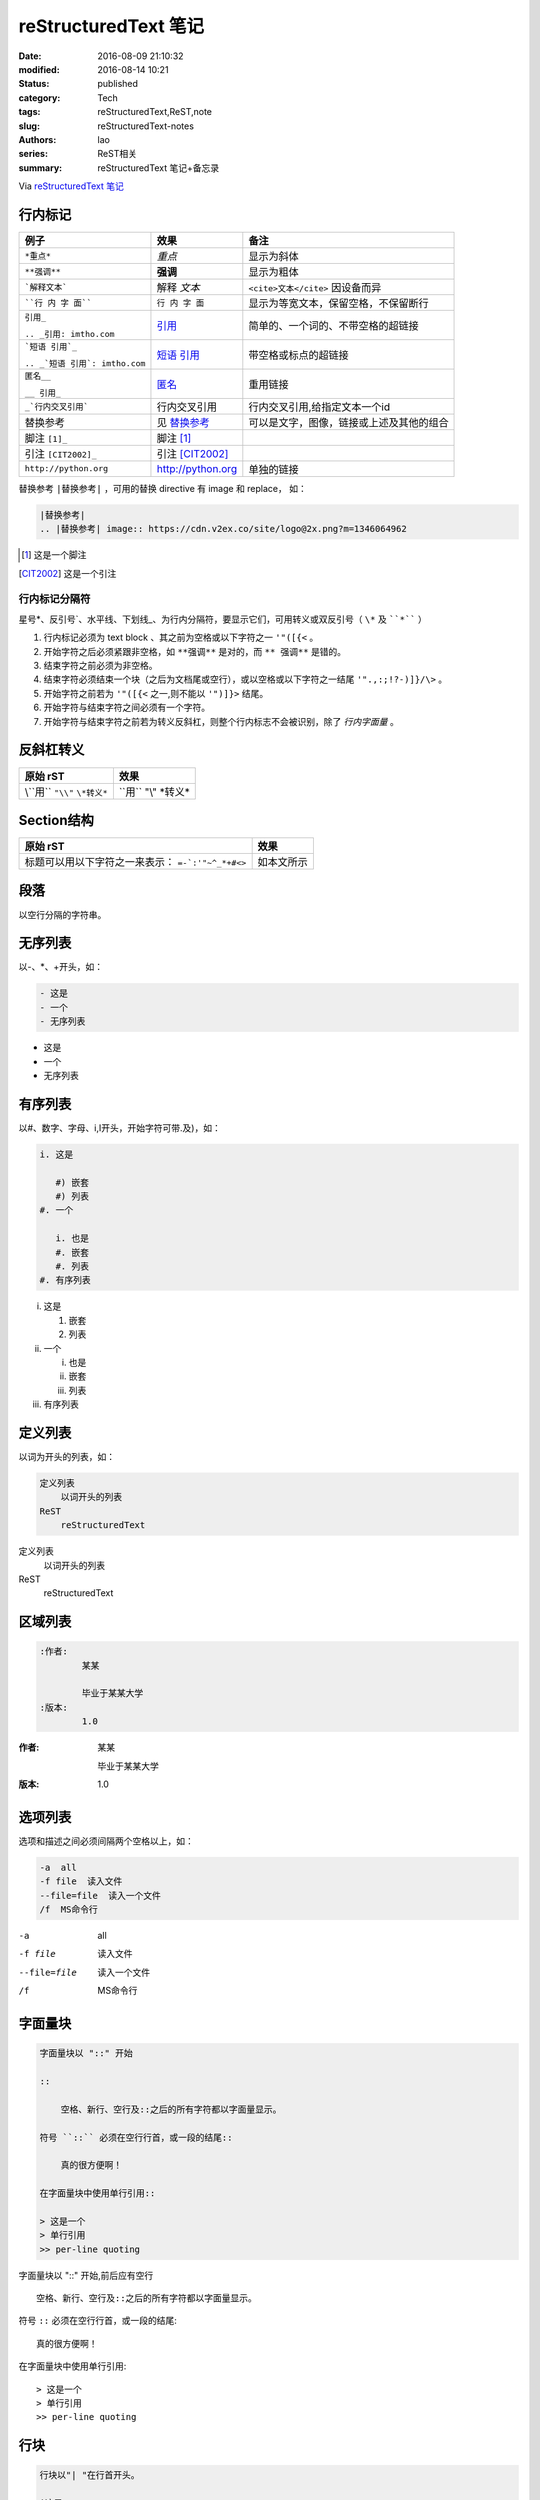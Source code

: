 reStructuredText 笔记
#####################
:date: 2016-08-09 21:10:32
:modified: 2016-08-14 10:21
:status: published
:category: Tech
:tags: reStructuredText,ReST,note
:slug: reStructuredText-notes
:authors: lao
:series: ReST相关
:summary: reStructuredText 笔记+备忘录


Via `reStructuredText 笔记 <http://docutils.sourceforge.net/docs/user/rst/quickref.html>`_

行内标记
========

+--------------------------------+-------------------+------------------------------------------+
| 例子                           | 效果              | 备注                                     |
+================================+===================+==========================================+
| ``*重点*``                     | *重点*            | 显示为斜体                               |
+--------------------------------+-------------------+------------------------------------------+
| ``**强调**``                   | **强调**          | 显示为粗体                               |
+--------------------------------+-------------------+------------------------------------------+
| ```解释文本```                 | 解释 `文本`       | ``<cite>文本</cite>`` 因设备而异         |
+--------------------------------+-------------------+------------------------------------------+
| ````行 内 字 面````            | ``行 内 字 面``   | 显示为等宽文本，保留空格，不保留断行     |
+--------------------------------+-------------------+------------------------------------------+
| ``引用_``                      | 引用_             | 简单的、一个词的、不带空格的超链接       |
|                                |                   |                                          |
| ``.. _引用: imtho.com``        |                   |                                          |
+--------------------------------+-------------------+------------------------------------------+
| ```短语 引用`_``               | `短语 引用`_      | 带空格或标点的超链接                     |
|                                |                   |                                          |
| ``.. _`短语 引用`: imtho.com`` |                   |                                          |
+--------------------------------+-------------------+------------------------------------------+
| ``匿名__``                     | 匿名__            | 重用链接                                 |
|                                |                   |                                          |
| ``__ 引用_``                   |                   |                                          |
+--------------------------------+-------------------+------------------------------------------+
| ``_`行内交叉引用```            | _`行内交叉引用`   | 行内交叉引用,给指定文本一个id            |
+--------------------------------+-------------------+------------------------------------------+
| 替换参考                       | 见 替换参考_      | 可以是文字，图像，链接或上述及其他的组合 |
+--------------------------------+-------------------+------------------------------------------+
| 脚注 ``[1]_``                  |    脚注 [1]_      |                                          |
+--------------------------------+-------------------+------------------------------------------+
| 引注 ``[CIT2002]_``            | 引注 [CIT2002]_   |                                          |
+--------------------------------+-------------------+------------------------------------------+
| ``http://python.org``          | http://python.org | 单独的链接                               |
+--------------------------------+-------------------+------------------------------------------+

_`替换参考` ``|替换参考|`` ，可用的替换 directive 有 image 和 replace，
如：

.. code:: reST

   |替换参考|
   .. |替换参考| image:: https://cdn.v2ex.co/site/logo@2x.png?m=1346064962

.. _引用: imtho.com

.. _`短语 引用`: imtho.com

__ 引用_

.. [1] 这是一个脚注

.. [CIT2002] 这是一个引注

行内标记分隔符
--------------

星号\*、反引号\`、水平线、下划线\_、为行内分隔符，要显示它们，可用转义或双反引号（ ``\*`` 及 ````*```` ）

#. 行内标记必须为 text block 、其之前为空格或以下字符之一 ``'"([{<`` 。
#. 开始字符之后必须紧跟非空格，如 ``**强调**`` 是对的，而 ``** 强调**`` 是错的。
#. 结束字符之前必须为非空格。
#. 结束字符必须结束一个块（之后为文档尾或空行），或以空格或以下字符之一结尾 ``'".,:;!?-)]}/\>`` 。
#. 开始字符之前若为 ``'"([{<`` 之一,则不能以 ``'")]}>`` 结尾。
#. 开始字符与结束字符之间必须有一个字符。
#. 开始字符与结束字符之前若为转义反斜杠，则整个行内标志不会被识别，除了 `行内字面量` 。

反斜杠转义
==========

+-------------------------------+-----------------------+
| 原始 rST                      | 效果                  |
+===============================+=======================+
| \\``用`` ``"\\"`` ``\*转义*`` |  \``用`` "\\" \*转义* |
+-------------------------------+-----------------------+

Section结构
============

+--------------------------------+------------+
| 原始 rST                       | 效果       |
+================================+============+
| 标题可以用以下字符之一来表示： | 如本文所示 |
| ``=-`:'"~^_*+#<>``             |            |
+--------------------------------+------------+

段落
====
以空行分隔的字符串。

无序列表
========
以\-、\*、\+开头，如：

.. code-block:: ReST

   - 这是
   - 一个
   - 无序列表

- 这是
- 一个
- 无序列表


有序列表
========
以#、数字、字母、i,I开头，开始字符可带.及)，如：

.. code-block:: ReST

   i. 这是

      #) 嵌套
      #) 列表
   #. 一个

      i. 也是
      #. 嵌套
      #. 列表
   #. 有序列表

i. 这是

   #) 嵌套
   #) 列表
#. 一个

   i. 也是
   #. 嵌套
   #. 列表
#. 有序列表

定义列表
========
以词为开头的列表，如：

.. code-block:: ReST

   定义列表
       以词开头的列表
   ReST
       reStructuredText

定义列表
   以词开头的列表

ReST
   reStructuredText

区域列表
========
.. code-block:: ReST

   :作者:
           某某

           毕业于某某大学
   :版本:
           1.0

:作者:
       某某

       毕业于某某大学
:版本:
       1.0


选项列表
========
选项和描述之间必须间隔两个空格以上，如：

.. code-block:: ReST

   -a  all
   -f file  读入文件
   --file=file  读入一个文件
   /f  MS命令行

-a  all
-f file  读入文件
--file=file  读入一个文件
/f  MS命令行

字面量块
========

.. code-block:: ReST

   字面量块以 "::" 开始

   ::

       空格、新行、空行及::之后的所有字符都以字面量显示。

   符号 ``::`` 必须在空行行首，或一段的结尾::

       真的很方便啊！

   在字面量块中使用单行引用::

   > 这是一个
   > 单行引用
   >> per-line quoting

字面量块以 "::" 开始,前后应有空行

::

    空格、新行、空行及::之后的所有字符都以字面量显示。

符号 ``::`` 必须在空行行首，或一段的结尾::

    真的很方便啊！

在字面量块中使用单行引用::

> 这是一个
> 单行引用
>> per-line quoting

行块
====

.. code-block:: ReST

   行块以"| "在行首开头。

   |这是
   |行块
   |很好用

行块以"| "在行首开头。

| 这是
| 行块
| 很好用

块引用
======

.. code-block:: ReST

   一个块引用

     只需要
     缩进

      及嵌套
      缩进

一个块引用

  只需要
  缩进

    及嵌套
    缩进

Doctest块
==========

.. code-block:: ReST

   >>> print('这是一个 Doctest 块')
   >>> import time

>>> print('这是一个 Doctest 块')
>>> import time


表格
====
ReST有两种表格：

Grid表格：
----------

.. code-block:: ReST

    +------------+------------+-----------+
    | Header 1   | Header 2   | Header 3  |
    +============+============+===========+
    | body row 1 | column 2   | column 3  |
    +------------+------------+-----------+
    | body row 2 | Cells may span columns.|
    +------------+------------+-----------+
    | body row 3 | Cells may  | - Cells   |
    +------------+------------+-----------+
    | body row 4 |            | - blocks. |
    +------------+------------+-----------+

+------------+------------+-----------+
| Header 1   | Header 2   | Header 3  |
+============+============+===========+
| body row 1 | column 2   | column 3  |
+------------+------------+-----------+
| body row 2 | Cells may span columns.|
+------------+------------+-----------+
| body row 3 | Cells may  | - Cells   |
+------------+------------+-----------+
| body row 4 |            | - blocks. |
+------------+------------+-----------+

简单表格：
----------

.. code-block:: ReST

    =====  =====  ======
       Inputs     Output
    ------------  ------
      A      B    A or B
    =====  =====  ======
    False  False  False
    True   False  True
    False  True   True
    True   True   True
    =====  =====  ======

=====  =====  ======
   Inputs     Output
------------  ------
  A      B    A or B
=====  =====  ======
False  False  False
True   False  True
False  True   True
True   True   True
=====  =====  ======

分隔线
======

.. code-block:: ReST
   一条

   ----

   分隔线，以4个及以上的“-”表示

一条

----

分隔线，以4个及以上的“-”表示


显式标记
========

脚注
----

.. code-block:: ReST

   这是一个脚注 [#]_ 。或用\* [*]_ ，\#后可加上字符串 [#标识1]_ 用来标识 [#标识2]_ ，亦可用直接数字 [7]_ 。

   .. [#] 自动脚注，注意 ``]`` 后没有``_``。
   .. [*] 星号脚注。
   .. [#标识1] 自动标识1。
   .. [#标识2] 自动标识2。
   .. [7]_ 数字标识。

这是一个脚注 [#]_ 。或用\* [*]_ ，\#后可加上字符串 [#标识1]_ 用来标识 [#标识2]_ ，亦可用直接数字 [7]_ 。

.. [#] 自动脚注，注意 ``]`` 后没有``_``。
.. [*] 星号脚注。
.. [#标识1] 自动标识1。
.. [#标识2] 自动标识2。
.. [7] 数字标识。

引用
-----

.. code-block:: ReST

   一个引用出自 [某文]_ ，还可以出自 某文_ 。

   .. [某文] 这里是某文


一个引用出自 [某文]_ ，还可以出自 某文_ 。

.. [某文] 这里是某文

超链接
------

.. code-block:: ReST

   外部链接，如 Python官网_ ，亦可在行内写出 `Python官网 <https://python.org>`_。

   .. _Python官网: https://python.org

   内部链接，如 此处_ 。

   .. _此处:

   此处是内部链接一例子。

   间接链接，如： 我爱 Python_ , `官网在此`__ 。

   .. _Python: https://python.org
   __ Python_

   隐式链接，如：我要链接到 `显式标记`_ 。


外部链接，如 Python官网_ ，亦可在行内写出 `Python官网 <https://python.org>`_。

.. _Python官网: https://python.org

内部链接，如 此处_ 。

.. _此处:

此处是内部链接一例子。

间接链接，如： 我爱 Python_ , `官网在此`__ 。

.. _Python: https://python.org
__ Python_

隐式链接，如：我要链接到 `显式标记`_ 。

指令
----
见 `reStructuredText Directives <http://docutils.sourceforge.net/docs/ref/rst/directives.html>`_ 。

.. code-block:: ReST

   图片：

   .. image:: http://docutils.sourceforge.net/docs/user/rst/images/ball1.gif
      :alt: 一个图片


   数学公式：

   行内公式： :math:`A_\text{c} = (\pi/4) d^2`.

   整行公式

   .. math:: \alpha{}_t(i) = P(O_1, O_2, … O_t, q_t = S_i \lambda{})

   代码：

   .. code-block:: python

    # python 代码
    def print_hello():
        print('Hello, World!')

图片：

.. image:: http://docutils.sourceforge.net/docs/user/rst/images/ball1.gif
   :alt: 一张图片


数学公式：

行内公式： :math:`A_\text{c} = (\pi/4) d^2`.

整行公式

.. math::
    \alpha{}_t(i) = P(O_1, O_2, … O_t, q_t = S_i \lambda{})

代码:

.. code-block:: python

    # python 代码
    def print_hello():
        print('Hello, World!')

替换引用和定义
--------------

.. code-block:: ReST

   此 |生物危害| 标志用在医用废物回收箱中。

   .. |生物危害| image:: http://docutils.sourceforge.net/docs/user/rst/images/biohazard.png

   还可以构造任意结构，如：我想在新标签页打开 |Python官网|。

   .. |Python官网| raw:: html

      <a href="https://python.org" target="_blank">Python的官网</a>

此 |生物危害| 标志用在医用废物回收箱中。

.. |生物危害| image:: http://docutils.sourceforge.net/docs/user/rst/images/biohazard.png

我想在新标签页打开 |Python官网|。

.. |Python官网| raw:: html

   <a href="https://python.org" target="_blank">Python的官网</a>

评论
----

.. code-block:: ReST

   .. 任何以显式标记开始
      但没有用任何以上的语法
      的文本，就是评论。

   空评论：

   ..


       就是“``..``”前后都是空行。

.. 任何以显式标记开始
   但没有用任何以上的语法
   的文本，就是评论。

空评论：

..


      就是“``..``”前后都是空行。
